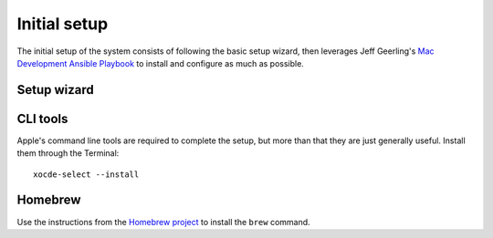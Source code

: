 Initial setup
=============

The initial setup of the system consists of following the basic setup wizard,
then leverages Jeff Geerling's `Mac Development Ansible Playbook`_ to install and
configure as much as possible.

Setup wizard
------------

.. todo::

    Document the process of filling out the setup wizard.

CLI tools
---------

Apple's command line tools are required to complete the setup, but more than that
they are just generally useful. Install them through the Terminal::

    xocde-select --install

Homebrew
--------

Use the instructions from the `Homebrew project <https://brew.sh>`_ to install
the ``brew`` command.


.. _Mac Development Ansible Playbook: https://github.com/geerlingguy/mac-dev-playbook
